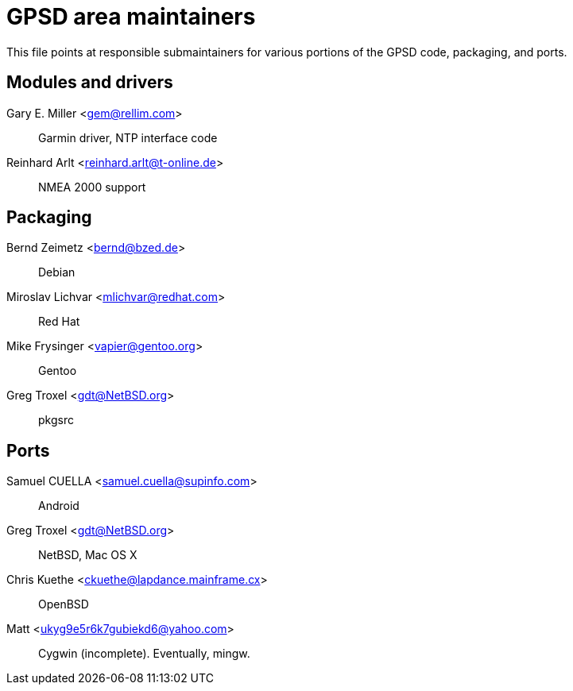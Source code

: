 = GPSD area maintainers =

This file points at responsible submaintainers for various portions
of the GPSD code, packaging, and ports.

== Modules and drivers ==

Gary E. Miller <gem@rellim.com>::
     Garmin driver, NTP interface code

Reinhard Arlt <reinhard.arlt@t-online.de>::
     NMEA 2000 support

== Packaging ==

Bernd Zeimetz <bernd@bzed.de>::
     Debian

Miroslav Lichvar <mlichvar@redhat.com>::
     Red Hat

Mike Frysinger <vapier@gentoo.org>::
     Gentoo

Greg Troxel <gdt@NetBSD.org>::
     pkgsrc

== Ports ==

Samuel CUELLA <samuel.cuella@supinfo.com>::
     Android

Greg Troxel <gdt@NetBSD.org>::
     NetBSD, Mac OS X

Chris Kuethe <ckuethe@lapdance.mainframe.cx>::
     OpenBSD

Matt <ukyg9e5r6k7gubiekd6@yahoo.com>::
     Cygwin (incomplete).  Eventually, mingw.

// end

